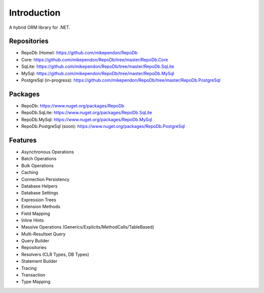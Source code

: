 Introduction
============

A hybrid ORM library for .NET.

Repositories
------------

* RepoDb (Home): `https://github.com/mikependon/RepoDb <https://github.com/mikependon/RepoDb>`_
* Core: `https://github.com/mikependon/RepoDb/tree/master/RepoDb.Core <https://github.com/mikependon/RepoDb/tree/master/RepoDb.Core>`_
* SqLite: `https://github.com/mikependon/RepoDb/tree/master/RepoDb.SqLite <https://github.com/mikependon/RepoDb/tree/master/RepoDb.SqLite>`_
* MySql: `https://github.com/mikependon/RepoDb/tree/master/RepoDb.MySql <https://github.com/mikependon/RepoDb/tree/master/RepoDb.MySql>`_
* PostgreSql (in-progress): `https://github.com/mikependon/RepoDb/tree/master/RepoDb.PostgreSql <https://github.com/mikependon/RepoDb/tree/master/RepoDb.PostgreSql>`_

Packages
--------

* RepoDb: `https://www.nuget.org/packages/RepoDb <https://www.nuget.org/packages/RepoDb>`_
* RepoDb.SqLite: `https://www.nuget.org/packages/RepoDb.SqLite <https://www.nuget.org/packages/RepoDb.SqLite>`_
* RepoDb.MySql: `https://www.nuget.org/packages/RepoDb.MySql <https://www.nuget.org/packages/RepoDb.MySql>`_
* RepoDb.PostgreSql (soon): `https://www.nuget.org/packages/RepoDb.PostgreSql <https://www.nuget.org/packages/RepoDb.PostgreSql>`_

Features
--------

* Asynchronous Operations
* Batch Operations
* Bulk Operations
* Caching
* Connection Persistency
* Database Helpers
* Database Settings
* Expression Trees
* Extension Methods
* Field Mapping
* Inline Hints
* Massive Operations (Generics/Explicits/MethodCalls/TableBased)
* Multi-Resultset Query
* Query Builder
* Repositories
* Resolvers (CLR Types, DB Types)
* Statement Builder
* Tracing
* Transaction
* Type Mapping